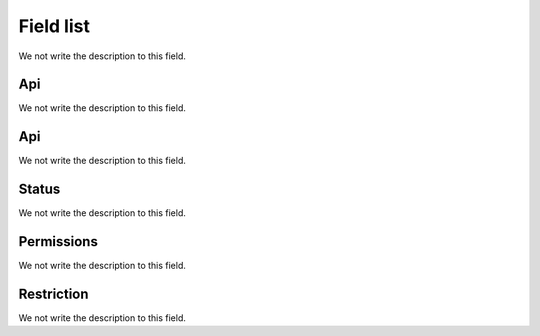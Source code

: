 .. _api-menu-list:

**********
Field list
**********



.. _api-id_user:




We not write the description to this field.




.. _api-api_key:

Api
"""

We not write the description to this field.




.. _api-api_secret:

Api
"""

We not write the description to this field.




.. _api-status:

Status
""""""

We not write the description to this field.




.. _api-action:

Permissions
"""""""""""

We not write the description to this field.




.. _api-api_restriction_ips:

Restriction
"""""""""""

We not write the description to this field.



